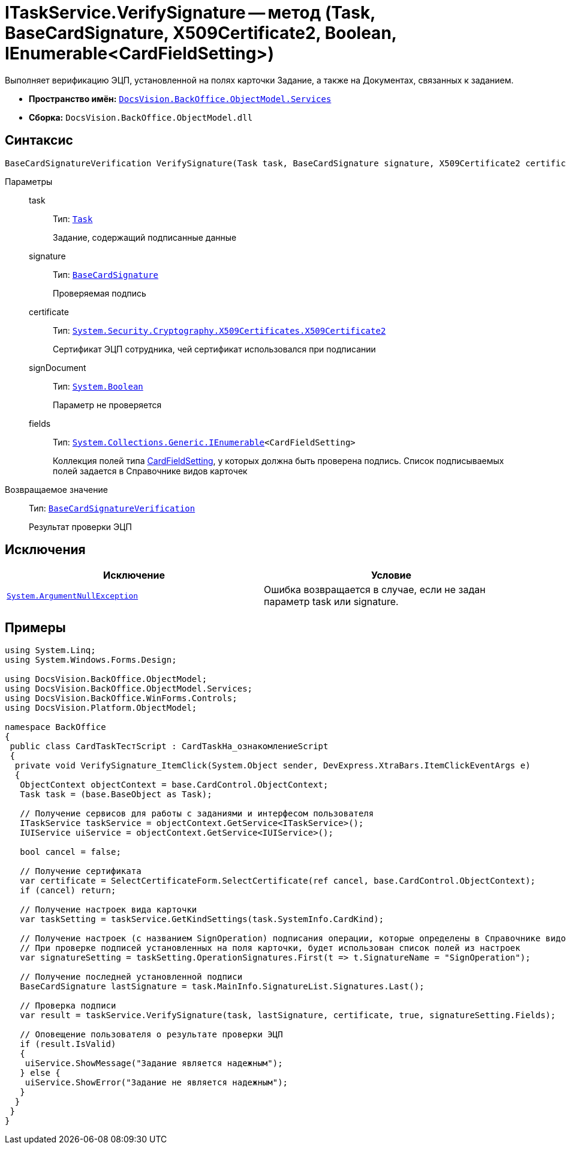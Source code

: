 = ITaskService.VerifySignature -- метод (Task, BaseCardSignature, X509Certificate2, Boolean, IEnumerable<CardFieldSetting>)

Выполняет верификацию ЭЦП, установленной на полях карточки Задание, а также на Документах, связанных к заданием.

* *Пространство имён:* `xref:api/DocsVision/BackOffice/ObjectModel/Services/Services_NS.adoc[DocsVision.BackOffice.ObjectModel.Services]`
* *Сборка:* `DocsVision.BackOffice.ObjectModel.dll`

== Синтаксис

[source,csharp]
----
BaseCardSignatureVerification VerifySignature(Task task, BaseCardSignature signature, X509Certificate2 certificate, bool signDocument, IEnumerable<CardFieldSetting> fields)
----

Параметры::
task:::
Тип: `xref:api/DocsVision/BackOffice/ObjectModel/Task_CL.adoc[Task]`
+
Задание, содержащий подписанные данные
signature:::
Тип: `xref:api/DocsVision/BackOffice/ObjectModel/BaseCardSignature_CL.adoc[BaseCardSignature]`
+
Проверяемая подпись
certificate:::
Тип: `http://msdn.microsoft.com/ru-ru/library/system.security.cryptography.x509certificates.x509certificate2.aspx[System.Security.Cryptography.X509Certificates.X509Certificate2]`
+
Сертификат ЭЦП сотрудника, чей сертификат использовался при подписании
signDocument:::
Тип: `http://msdn.microsoft.com/ru-ru/library/system.boolean.aspx[System.Boolean]`
+
Параметр не проверяется
fields:::
Тип: `http://msdn.microsoft.com/ru-ru/library/9eekhta0.aspx[System.Collections.Generic.IEnumerable]<CardFieldSetting>`
+
Коллекция полей типа xref:api/DocsVision/BackOffice/ObjectModel/Services/Entities/KindSetting/CardFieldSetting_CL.adoc[CardFieldSetting], у которых должна быть проверена подпись. Список подписываемых полей задается в Справочнике видов карточек

Возвращаемое значение::
Тип: `xref:api/DocsVision/BackOffice/ObjectModel/Services/Entities/BaseCardSignatureVerification_CL.adoc[BaseCardSignatureVerification]`
+
Результат проверки ЭЦП

== Исключения

[cols=",",options="header"]
|===
|Исключение |Условие
|`http://msdn.microsoft.com/ru-ru/library/system.argumentnullexception.aspx[System.ArgumentNullException]` |Ошибка возвращается в случае, если не задан параметр task или signature.
|===

== Примеры

[source,csharp]
----
using System.Linq;
using System.Windows.Forms.Design;

using DocsVision.BackOffice.ObjectModel;
using DocsVision.BackOffice.ObjectModel.Services;
using DocsVision.BackOffice.WinForms.Controls;
using DocsVision.Platform.ObjectModel;

namespace BackOffice
{
 public class CardTaskТестScript : CardTaskНа_ознакомлениеScript
 {
  private void VerifySignature_ItemClick(System.Object sender, DevExpress.XtraBars.ItemClickEventArgs e)
  {
   ObjectContext objectContext = base.CardControl.ObjectContext;
   Task task = (base.BaseObject as Task);

   // Получение сервисов для работы с заданиями и интерфесом пользователя
   ITaskService taskService = objectContext.GetService<ITaskService>();
   IUIService uiService = objectContext.GetService<IUIService>();

   bool cancel = false;

   // Получение сертификата
   var certificate = SelectCertificateForm.SelectCertificate(ref cancel, base.CardControl.ObjectContext);
   if (cancel) return;

   // Получение настроек вида карточки
   var taskSetting = taskService.GetKindSettings(task.SystemInfo.CardKind);

   // Получение настроек (с названием SignOperation) подписания операции, которые определены в Справочнике видов карточек
   // При проверке подписей установленных на поля карточки, будет использован список полей из настроек
   var signatureSetting = taskSetting.OperationSignatures.First(t => t.SignatureName = "SignOperation");

   // Получение последней установленной подписи
   BaseCardSignature lastSignature = task.MainInfo.SignatureList.Signatures.Last();

   // Проверка подписи
   var result = taskService.VerifySignature(task, lastSignature, certificate, true, signatureSetting.Fields);

   // Оповещение пользователя о результате проверки ЭЦП
   if (result.IsValid)
   {
    uiService.ShowMessage("Задание является надежным");
   } else {
    uiService.ShowError("Задание не является надежным");
   }
  }
 }
}
----
